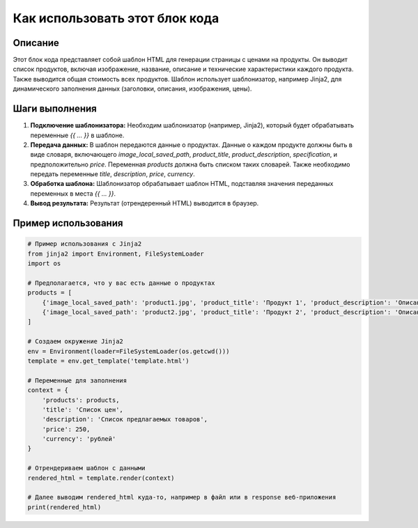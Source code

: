 Как использовать этот блок кода
=========================================================================================

Описание
-------------------------
Этот блок кода представляет собой шаблон HTML для генерации страницы с ценами на продукты.  Он выводит список продуктов, включая изображение, название, описание и технические характеристики каждого продукта.  Также выводится общая стоимость всех продуктов. Шаблон использует шаблонизатор, например Jinja2, для динамического заполнения данных (заголовки, описания, изображения, цены).


Шаги выполнения
-------------------------
1. **Подключение шаблонизатора:**  Необходим шаблонизатор (например, Jinja2), который будет обрабатывать переменные `{{ ... }}` в шаблоне.

2. **Передача данных:**  В шаблон передаются данные о продуктах. Данные о каждом продукте должны быть в виде словаря, включающего `image_local_saved_path`, `product_title`, `product_description`, `specification`, и предположительно `price`.  Переменная `products` должна быть списком таких словарей.  Также необходимо передать переменные `title`, `description`, `price`, `currency`.

3. **Обработка шаблона:** Шаблонизатор обрабатывает шаблон HTML, подставляя значения переданных переменных в места `{{ ... }}`.

4. **Вывод результата:**  Результат (отрендеренный HTML) выводится в браузер.


Пример использования
-------------------------
.. code-block:: python

    # Пример использования с Jinja2
    from jinja2 import Environment, FileSystemLoader
    import os

    # Предполагается, что у вас есть данные о продуктах
    products = [
        {'image_local_saved_path': 'product1.jpg', 'product_title': 'Продукт 1', 'product_description': 'Описание продукта 1', 'specification': 'Спецификация продукта 1', 'price': 100},
        {'image_local_saved_path': 'product2.jpg', 'product_title': 'Продукт 2', 'product_description': 'Описание продукта 2', 'specification': 'Спецификация продукта 2', 'price': 150}
    ]

    # Создаем окружение Jinja2
    env = Environment(loader=FileSystemLoader(os.getcwd()))
    template = env.get_template('template.html')

    # Переменные для заполнения
    context = {
        'products': products,
        'title': 'Список цен',
        'description': 'Список предлагаемых товаров',
        'price': 250,
        'currency': 'рублей'
    }

    # Отрендериваем шаблон с данными
    rendered_html = template.render(context)

    # Далее выводим rendered_html куда-то, например в файл или в response веб-приложения
    print(rendered_html)